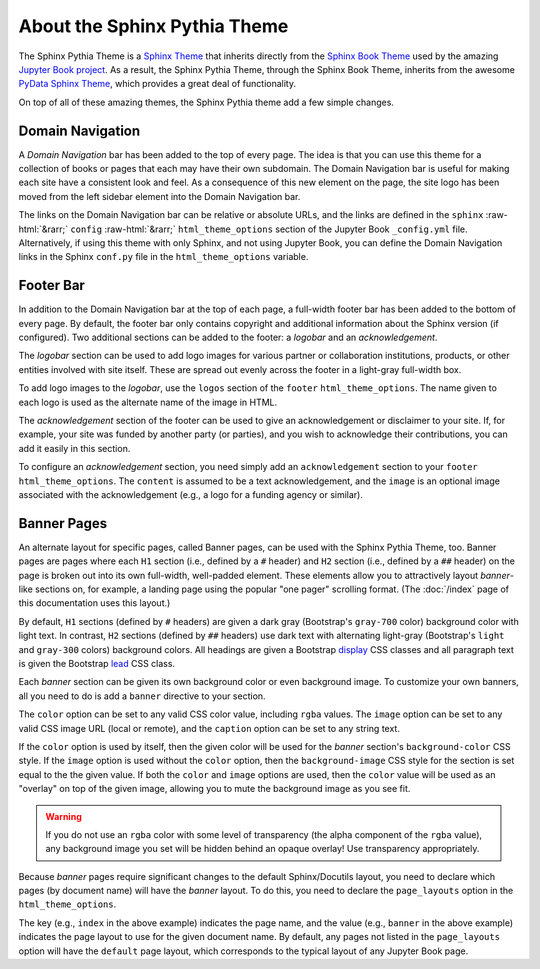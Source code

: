 About the Sphinx Pythia Theme
=============================

The Sphinx Pythia Theme is a `Sphinx Theme <https://www.sphinx-doc.org/en/master/usage/theming.html>`_
that inherits directly from the `Sphinx Book Theme <https://sphinx-book-theme.readthedocs.io/en/latest/>`_
used by the amazing `Jupyter Book project <https://jupyterbook.org/intro.html>`_.  As a result, the
Sphinx Pythia Theme, through the Sphinx Book Theme, inherits from the awesome
`PyData Sphinx Theme <https://pydata-sphinx-theme.readthedocs.io/en/latest/>`_,
which provides a great deal of functionality.

On top of all of these amazing themes, the Sphinx Pythia theme add a few simple changes.

Domain Navigation
-----------------

A *Domain Navigation* bar has been added to the top of every page.  The idea is that you can use
this theme for a collection of books or pages that each may have their own subdomain.  The Domain
Navigation bar is useful for making each site have a consistent look and feel.  As a consequence of
this new element on the page, the site logo has been moved from the left sidebar element into the
Domain Navigation bar.

.. role::  raw-html(raw)
    :format: html

The links on the Domain Navigation bar can be relative or absolute URLs, and the links are defined
in the ``sphinx`` :raw-html:`&rarr;` ``config`` :raw-html:`&rarr;` ``html_theme_options`` section
of the Jupyter Book ``_config.yml`` file.  Alternatively, if using this theme with only Sphinx,
and not using Jupyter Book, you can define the Domain Navigation links in the Sphinx ``conf.py``
file in the ``html_theme_options`` variable.

.. tabbed:: Sphinx

   .. code-block:: python

      html_theme = 'sphinx_pythia_theme'
      html_theme_options = {
          'domnav': [
              {'content': 'Link1',
              'url': 'https://link1.com/some/link'},
              {'content': 'Link2',
              'url': 'https://link2.com/some/other/link'},
          ]
      }

.. tabbed:: Jupyter Book

   .. code-block:: yaml

      sphinx:
        config:
          html_theme: sphinx_pythia_theme
          html_theme_options:
            domnav:
              - content: Link1
                url: https://link1.com/some/link
              - content: Link2
                url: https://link2.com/some/other/link

Footer Bar
----------

In addition to the Domain Navigation bar at the top of each page, a full-width footer
bar has been added to the bottom of every page.  By default, the footer bar only contains
copyright and additional information about the Sphinx version (if configured).  Two additional
sections can be added to the footer: a *logobar* and an *acknowledgement*.

The *logobar* section can be used to add logo images for various partner or collaboration
institutions, products, or other entities involved with site itself.  These are spread out
evenly across the footer in a light-gray full-width box.

To add logo images to the *logobar*, use the ``logos`` section of the ``footer``
``html_theme_options``.  The name given to each logo is used as the alternate name of
the image in HTML.

.. tabbed:: Sphinx

   .. code-block:: python

      html_theme_options = {
          'footer': {
              'logos': {
                  'name1': 'images/logo1.svg',
                  'name2': 'images/logo2.svg',
              }
          }
      }

.. tabbed:: Jupyter Book

   .. code-block:: yaml

      sphinx:
        config:
          html_theme_options:
            footer:
              logos:
                name1: images/logo1.svg
                name2: images/logo2.svg

The *acknowledgement* section of the footer can be used to give an acknowledgement or
disclaimer to your site.  If, for example, your site was funded by another party (or
parties), and you wish to acknowledge their contributions, you can add it easily in this
section.

To configure an *acknowledgement* section, you need simply add an ``acknowledgement`` section
to your ``footer`` ``html_theme_options``.   The ``content`` is assumed to be a text acknowledgement,
and the ``image`` is an optional image associated with the acknowledgement (e.g., a logo for a
funding agency or similar).

.. tabbed:: Sphinx

   .. code-block:: python

      html_theme_options = {
          'footer': {
              'acknowledgement': {
                  'content': 'Thanks to everyone who helped with this project!',
                  'image': 'images/picture_of_everyone.png',
              }
          }
      }

.. tabbed:: Jupyter Book

   .. code-block:: yaml

      sphinx:
        config:
          html_theme_options:
            footer:
              acknowledgement:
                content: Thanks to everyone who helped with this project!
                image: images/picture_of_everyone.png

Banner Pages
------------

An alternate layout for specific pages, called Banner pages, can be used with the Sphinx
Pythia Theme, too.  Banner pages are pages where each ``H1`` section (i.e., defined by a
``#`` header) and ``H2`` section (i.e., defined by a ``##`` header) on the page is broken out
into its own full-width, well-padded element.  These elements allow you to attractively
layout *banner*-like sections on, for example, a landing page using the popular "one pager"
scrolling format.  (The :doc:`/index` page of this documentation uses this layout.)

By default, ``H1`` sections (defined by ``#`` headers) are given a dark gray (Bootstrap's
``gray-700`` color) background color with light text.  In contrast, ``H2`` sections (defined
by ``##`` headers) use dark text with alternating light-gray (Bootstrap's ``light`` and ``gray-300``
colors) background colors.  All headings are given a Bootstrap
`display <https://getbootstrap.com/docs/4.0/content/typography/#display-headings>`_
CSS classes and all paragraph text is given the Bootstrap
`lead <https://getbootstrap.com/docs/4.0/content/typography/#lead>`_ CSS class.

Each *banner* section can be given its own background color or even background image.
To customize your own banners, all you need to do is add a ``banner`` directive to your
section.

.. tabbed:: reStructuredText

   .. code-block:: rst

      .. banner:
        color: rgba(40,40,60,0.8)
        image: images/pexels-jeff-stapleton-5792818.jpg
        caption: Photo by Jeff Stapleton from Pexels

.. tabbed:: Myst Markdown

   .. code-block:: markdown

      :::{banner}
      :color: rgba(40,40,60,0.8)
      :image: images/pexels-jeff-stapleton-5792818.jpg
      :caption: Photo by Jeff Stapleton from Pexels
      :::

The ``color`` option can be set to any valid CSS color value, including ``rgba`` values.
The ``image`` option can be set to any valid CSS image URL (local or remote), and the
``caption`` option can be set to any string text.

If the ``color`` option is used by itself, then the given color will be used for the
*banner* section's ``background-color`` CSS style.  If the ``image`` option is used without
the ``color`` option, then the ``background-image`` CSS style for the section is set equal
to the the given value.  If both the ``color`` and ``image`` options are used, then the
``color`` value will be used as an "overlay" on top of the given image, allowing you to
mute the background image as you see fit.

.. warning::

   If you do not use an ``rgba`` color with some level of transparency (the alpha component
   of the ``rgba`` value), any background image you set will be hidden behind an opaque
   overlay!  Use transparency appropriately.

Because *banner* pages require significant changes to the default Sphinx/Docutils layout,
you need to declare which pages (by document name) will have the *banner* layout.  To do
this, you need to declare the ``page_layouts`` option in the ``html_theme_options``.

.. tabbed:: Sphinx

   .. code-block:: python

      html_theme_options = {
          'page_layouts': {
              'index': 'banner',
          }
      }

.. tabbed:: Jupyter Book

   .. code-block:: yaml

      sphinx:
        config:
          html_theme_options:
            page_layouts:
              index: banner

The key (e.g., ``index`` in the above example) indicates the page name, and the value
(e.g., ``banner`` in the above example) indicates the page layout to use for the given
document name.  By default, any pages not listed in the ``page_layouts`` option will
have the ``default`` page layout, which corresponds to the typical layout of any
Jupyter Book page.

